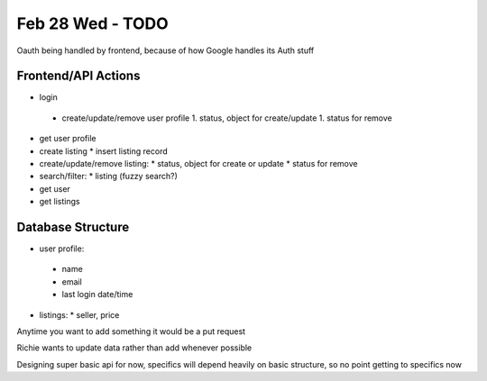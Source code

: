 Feb 28 Wed - TODO
=================
Oauth being handled by frontend, because of how Google handles its Auth stuff

Frontend/API Actions
--------------------
* login
 * create/update/remove user profile
   1. status, object for create/update
   1. status for remove
* get user profile
* create listing
  * insert listing record
* create/update/remove listing:
  * status, object for create or update
  * status for remove
* search/filter:
  * listing (fuzzy search?) 
* get user
* get listings

Database Structure
------------------
* user profile:
 * name
 * email
 * last login date/time
* listings:
  * seller, price

Anytime you want to add something it would be a put request

Richie wants to update data rather than add whenever possible

Designing super basic api for now, specifics will depend heavily on basic structure, so no point getting to specifics now
